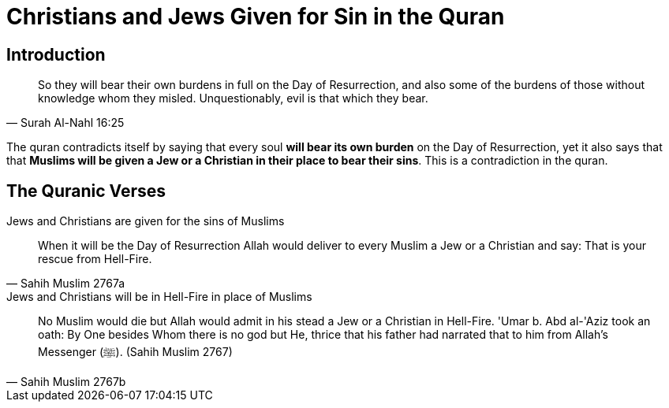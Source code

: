 [[sin-replacement-jews-christians]]
= Christians and Jews Given for Sin in the Quran

== Introduction
[quote, Surah Al-Nahl 16:25]
 So they will bear their own burdens in full on the Day of Resurrection, and also some of the burdens of those without knowledge whom they misled. Unquestionably, evil is that which they bear.

The quran contradicts itself by saying that every soul **will bear its own burden** on the Day of Resurrection, yet it also says that that **Muslims will be given a Jew or a Christian in their place to bear their sins**. This is a contradiction in the quran.

== The Quranic Verses

.Jews and Christians are given for the sins of Muslims
[quote, Sahih Muslim 2767a]
When it will be the Day of Resurrection Allah would deliver to every Muslim a Jew or a Christian and say: That is your rescue from Hell-Fire. 

.Jews and Christians will be in Hell-Fire in place of Muslims
[quote, Sahih Muslim 2767b]
No Muslim would die but Allah would admit in his stead a Jew or a Christian in Hell-Fire. 'Umar b. Abd al-'Aziz took an oath: By One besides Whom there is no god but He, thrice that his father had narrated that to him from Allah's Messenger (ﷺ).
(Sahih Muslim 2767)